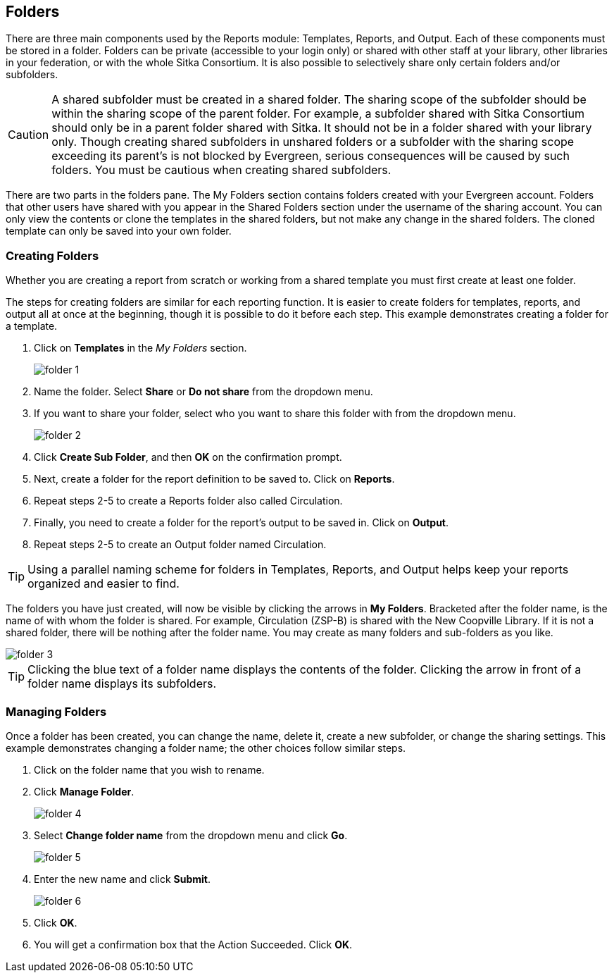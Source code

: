 Folders
-------

There are three main components used by the Reports module: Templates, Reports, and Output. Each of these components 
must be stored in a folder. Folders can be private (accessible to your login only) or shared with other staff at 
your library, other libraries in your federation, or with the whole Sitka Consortium. It is also possible to 
selectively share only certain folders and/or subfolders.

CAUTION: A shared subfolder must be created in a shared folder. The sharing scope of the subfolder should be 
within the sharing scope of the parent folder. For example, a subfolder shared with Sitka Consortium should only be 
in a parent folder shared with Sitka. It should not be in a folder shared with your library only. Though creating 
shared subfolders in unshared folders or a subfolder with the sharing scope exceeding its parent's is not blocked 
by Evergreen, serious consequences will be caused by such folders. You must be cautious when creating shared 
subfolders.

There are two parts in the folders pane. The My Folders section contains folders created with your Evergreen 
account. Folders that other users have shared with you appear in the Shared Folders section under the username 
of the sharing account. You can only view the contents or clone the templates in the shared folders, but not make 
any change in the shared folders. The cloned template can only be saved into your own folder.
 
Creating Folders
~~~~~~~~~~~~~~~~

Whether you are creating a report from scratch or working from a shared template you must first create at least one folder.
 
The steps for creating folders are similar for each reporting function. It is easier to create folders for templates, reports, and output all at once at the beginning, though it is possible to do it before each step. This example demonstrates creating a folder for a template.
 
. Click on *Templates* in the _My Folders_ section.
+
image::images/report/folder-1.png[]
+
. Name the folder. Select *Share* or *Do not share* from the dropdown menu.
. If you want to share your folder, select who you want to share this folder with from the dropdown menu.
+
image::images/report/folder-2.png[]
+
. Click *Create Sub Folder*, and then *OK* on the confirmation prompt.
. Next, create a folder for the report definition to be saved to. Click on *Reports*.
. Repeat steps 2-5 to create a Reports folder also called Circulation.
. Finally, you need to create a folder for the report's output to be saved in. Click on *Output*.
. Repeat steps 2-5 to create an Output folder named Circulation.
 
TIP: Using a parallel naming scheme for folders in Templates, Reports, and Output helps keep your reports organized and easier to find.
 
The folders you have just created, will now be visible by clicking the arrows in *My Folders*. Bracketed after the folder name, is the name of with whom the folder is shared. For example, Circulation (ZSP-B) is shared with the New Coopville Library. If it is not a shared folder, there will be nothing after the folder name. You may create as many folders and sub-folders as you like.

image::images/report/folder-3.png[]

TIP: Clicking the blue text of a folder name displays the contents of the folder. Clicking the arrow in front of a folder name displays its subfolders.
 
Managing Folders
~~~~~~~~~~~~~~~~

Once a folder has been created, you can change the name, delete it, create a new subfolder, or change the sharing settings. This example demonstrates changing a folder name; the other choices follow similar steps.
 
. Click on the folder name that you wish to rename.
. Click *Manage Folder*.
+
image::images/report/folder-4.png[]
+
. Select *Change folder name* from the dropdown menu and click *Go*.
+
image::images/report/folder-5.png[]
+
. Enter the new name and click *Submit*.
+
image::images/report/folder-6.png[]
+
. Click *OK*.
. You will get a confirmation box that the Action Succeeded. Click *OK*.

